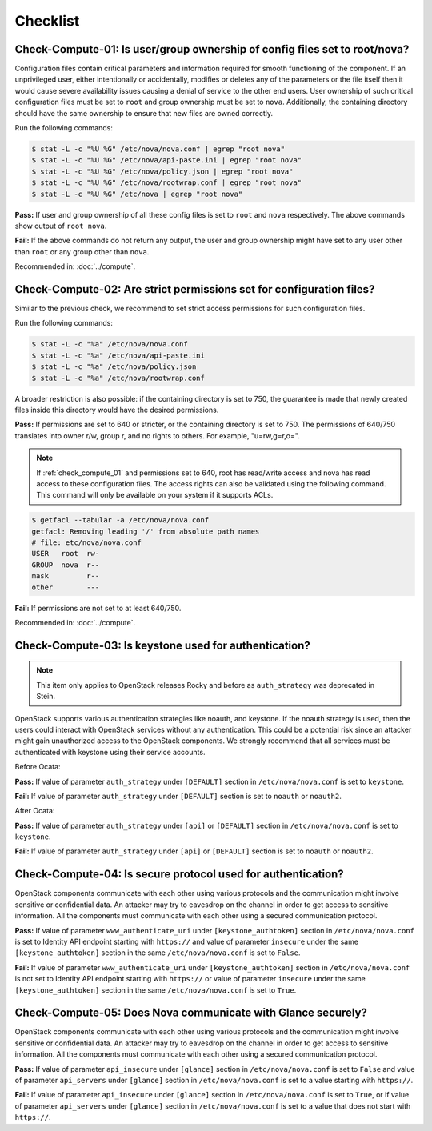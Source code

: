 =========
Checklist
=========

.. _check_compute_01:

Check-Compute-01: Is user/group ownership of config files set to root/nova?
~~~~~~~~~~~~~~~~~~~~~~~~~~~~~~~~~~~~~~~~~~~~~~~~~~~~~~~~~~~~~~~~~~~~~~~~~~~

Configuration files contain critical parameters and information required
for smooth functioning of the component. If an unprivileged user, either
intentionally or accidentally, modifies or deletes any of the parameters or
the file itself then it would cause severe availability issues causing a
denial of service to the other end users. User ownership of such critical
configuration files must be set to ``root`` and group ownership must be set to
``nova``. Additionally, the containing directory should have the same ownership
to ensure that new files are owned correctly.

Run the following commands:

.. code-block:: console

    $ stat -L -c "%U %G" /etc/nova/nova.conf | egrep "root nova"
    $ stat -L -c "%U %G" /etc/nova/api-paste.ini | egrep "root nova"
    $ stat -L -c "%U %G" /etc/nova/policy.json | egrep "root nova"
    $ stat -L -c "%U %G" /etc/nova/rootwrap.conf | egrep "root nova"
    $ stat -L -c "%U %G" /etc/nova | egrep "root nova"

**Pass:** If user and group ownership of all these config files is set
to ``root`` and ``nova`` respectively. The above commands show output of
``root nova``.

**Fail:** If the above commands do not return any output, the user
and group ownership might have set to any user other than ``root`` or any group
other than ``nova``.

Recommended in: :doc:`../compute`.

.. _check_compute_02:

Check-Compute-02: Are strict permissions set for configuration files?
~~~~~~~~~~~~~~~~~~~~~~~~~~~~~~~~~~~~~~~~~~~~~~~~~~~~~~~~~~~~~~~~~~~~~

Similar to the previous check, we recommend to set strict access
permissions for such configuration files.

Run the following commands:

.. code-block:: console

    $ stat -L -c "%a" /etc/nova/nova.conf
    $ stat -L -c "%a" /etc/nova/api-paste.ini
    $ stat -L -c "%a" /etc/nova/policy.json
    $ stat -L -c "%a" /etc/nova/rootwrap.conf

A broader restriction is also possible: if the containing directory is set
to 750, the guarantee is made that newly created files inside this directory
would have the desired permissions.

**Pass:** If permissions are set to 640 or stricter, or the containing
directory is set to 750. The permissions of 640/750 translates into owner r/w,
group r, and no rights to others. For example, "u=rw,g=r,o=".

.. note::

   If :ref:`check_compute_01` and permissions set to 640, root has
   read/write access and nova has read access to these configuration files. The
   access rights can also be validated using the following command. This command
   will only be available on your system if it supports ACLs.

.. code-block:: console

    $ getfacl --tabular -a /etc/nova/nova.conf
    getfacl: Removing leading '/' from absolute path names
    # file: etc/nova/nova.conf
    USER   root  rw-
    GROUP  nova  r--
    mask         r--
    other        ---

**Fail:** If permissions are not set to at least 640/750.

Recommended in: :doc:`../compute`.

.. _check_compute_03:

Check-Compute-03: Is keystone used for authentication?
~~~~~~~~~~~~~~~~~~~~~~~~~~~~~~~~~~~~~~~~~~~~~~~~~~~~~~

.. note:: This item only applies to OpenStack releases Rocky and before as
    ``auth_strategy`` was deprecated in Stein.



OpenStack supports various authentication strategies like noauth, and keystone.
If the noauth strategy is used, then the users could interact with OpenStack
services without any authentication. This could be a potential risk since an
attacker might gain unauthorized access to the OpenStack components. We
strongly recommend that all services must be authenticated with keystone
using their service accounts.

Before Ocata:

**Pass:** If value of parameter ``auth_strategy`` under ``[DEFAULT]`` section
in ``/etc/nova/nova.conf`` is set to ``keystone``.

**Fail:** If value of parameter ``auth_strategy`` under ``[DEFAULT]`` section
is set to ``noauth`` or ``noauth2``.

After Ocata:

**Pass:** If value of parameter ``auth_strategy`` under ``[api]`` or
``[DEFAULT]`` section in ``/etc/nova/nova.conf`` is set to ``keystone``.

**Fail:** If value of parameter ``auth_strategy`` under ``[api]`` or
``[DEFAULT]`` section is set to ``noauth`` or ``noauth2``.

.. _check_compute_04:

Check-Compute-04: Is secure protocol used for authentication?
~~~~~~~~~~~~~~~~~~~~~~~~~~~~~~~~~~~~~~~~~~~~~~~~~~~~~~~~~~~~~

OpenStack components communicate with each other using various protocols and
the communication might involve sensitive or confidential data. An attacker may
try to eavesdrop on the channel in order to get access to sensitive
information. All the components must communicate with each other using a
secured communication protocol.

**Pass:** If value of parameter ``www_authenticate_uri`` under
``[keystone_authtoken]`` section in ``/etc/nova/nova.conf`` is set to
Identity API endpoint starting with ``https://`` and value of parameter
``insecure`` under the same ``[keystone_authtoken]`` section in the same
``/etc/nova/nova.conf`` is set to ``False``.

**Fail:** If value of parameter ``www_authenticate_uri`` under
``[keystone_authtoken]`` section in ``/etc/nova/nova.conf`` is not set to
Identity API endpoint starting with ``https://`` or value of parameter
``insecure`` under the same ``[keystone_authtoken]`` section in the same
``/etc/nova/nova.conf`` is set to ``True``.

.. _check_compute_05:

Check-Compute-05: Does Nova communicate with Glance securely?
~~~~~~~~~~~~~~~~~~~~~~~~~~~~~~~~~~~~~~~~~~~~~~~~~~~~~~~~~~~~~~

OpenStack components communicate with each other using various protocols and
the communication might involve sensitive or confidential data. An attacker may
try to eavesdrop on the channel in order to get access to sensitive
information. All the components must communicate with each other using a
secured communication protocol.

**Pass:** If value of parameter ``api_insecure`` under ``[glance]``
section in ``/etc/nova/nova.conf`` is set to ``False`` and value of
parameter ``api_servers`` under ``[glance]`` section in
``/etc/nova/nova.conf`` is set to a value starting with ``https://``.

**Fail:** If value of parameter ``api_insecure`` under ``[glance]``
section in ``/etc/nova/nova.conf`` is set to ``True``, or if value of
parameter ``api_servers`` under ``[glance]`` section in
``/etc/nova/nova.conf`` is set to a value that does not start with
``https://``.
